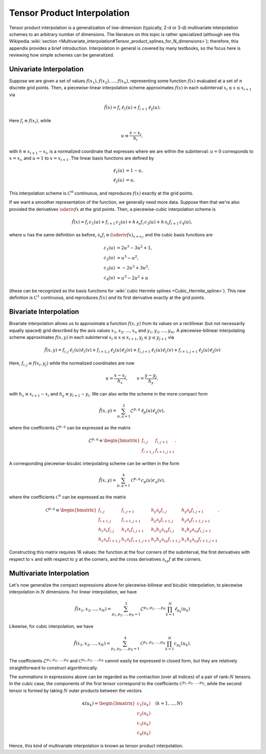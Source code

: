.. _tensor-product-interpolation:

****************************
Tensor Product Interpolation
****************************

Tensor product interpolation is a generalization of low-dimension
(typically, 2-d or 3-d) multivariate interpolation schemes to an
arbitrary number of dimensions. The literature on this topic is rather
specialized (although see this Wikipedia :wiki:`section
<Multivariate_interpolation#Tensor_product_splines_for_N_dimensions>`);
therefore, this appendix provides a brief introduction. Interpolation
in general is covered by many textbooks, so the focus here is
reviewing how simple schemes can be generalized.

========================
Univariate Interpolation
========================

Suppose we are given a set of values :math:`f(x_{1}), f(x_{2}),
\ldots, f(x_{n})`, representing some function :math:`f(x)` evaluated
at a set of :math:`n` discrete grid points. Then, a piecewise-linear
interpolation scheme approximates :math:`f(x)` in each subinterval
:math:`x_{i} \leq x \leq x_{i+1}` via

.. math::

   \tilde{f}(x) = f_{i} \, \ell_{1} (u) + f_{i+1} \, \ell_{2} (u).

Here :math:`f_{i} \equiv f(x_{i})`, while

.. math::

   u \equiv \frac{x - x_{i}}{h_{i}},

with :math:`h \equiv x_{i+1} - x_{i}`, is a normalized coordinate that
expresses where we are within the subinterval: :math:`u=0` corresponds
to :math:`x=x_{i}`, and :math:`u=1` to :math:`x=x_{i+1}`. The linear
basis functions are defined by

.. math::

   \begin{align}
   \ell_{1}(u) &= 1 - u, \\
   \ell_{2}(u) &= u.
   \end{align}

This interpolation scheme is :math:`C^{0}` continuous, and reproduces
:math:`f(x)` exactly at the grid points.

If we want a smoother representation of the function, we generally
need more data. Suppose then that we're also provided the derivatives
:math:`\sderiv{f}{x}` at the grid points. Then, a
piecewise-cubic interpolation scheme is

.. math::

   \tilde{f}(x) =
       f_{i} \, c_{1}(u) +
       f_{i+1} \, c_{2}(u) +
       h\, \partial_{x} f_{i} \, c_{3}(u) +
       h\, \partial_{x} f_{i+1} \, c_{4}(u),

where :math:`u` has the same definition as before, :math:`\partial_{x}
f_{i} \equiv (\sderiv{f}{x})_{x=x_{i}}`, and the cubic basis
functions are

.. math::

   \begin{align}
   c_{1}(u) &= 2 u^3 - 3 u^2 + 1, \\
   c_{2}(u) &= u^3 - u^2, \\
   c_{3}(u) &= -2 u^3 + 3 u^2, \\
   c_{4}(u) &= u^3 - 2 u^2 + u
   \end{align}

(these can be recognized as the basis functions for :wiki:`cubic Hermite splines <Cubic_Hermite_spline>`). This new definition is
:math:`C^{1}` continuous, and reproduces :math:`f(x)` *and* its first
derivative exactly at the grid points.

=======================      
Bivariate Interpolation
=======================

Bivariate interpolation allows us to approximate a function
:math:`f(x,y)` from its values on a rectilinear (but not necessarily
equally spaced) grid described by the axis values
:math:`x_{1},x_{2},\ldots,x_{n}` and
:math:`y_{1},y_{2},\ldots,y_{m}`. A piecewise-bilinear interpolating scheme
approximates :math:`f(x,y)` in each subinterval :math:`x_{i} \leq x
\leq x_{i+1}`, :math:`y_{j} \leq y \leq y_{j+1}` via

.. math::

   \tilde{f}(x,y) =
       f_{i,j}     \, \ell_{1}(u) \ell_{1}(v) +
       f_{i+1,j}   \, \ell_{2}(u) \ell_{2}(v) +
       f_{i,j+1}   \, \ell_{1}(u) \ell_{1}(v) +
       f_{i+1,j+1} \, \ell_{2}(u) \ell_{2}(v)

Here, :math:`f_{i,j} \equiv f(x_{i},y_{j})` while the normalized coordinates are now

.. math::

   u = \frac{x - x_{j}}{h_{x}}, \qquad
   v = \frac{y - y_{j}}{h_{y}},

with :math:`h_{x} \equiv x_{i+1} - x_{i}` and :math:`h_{y} \equiv
y_{i+1} - y_{i}`. We can also write the scheme in the more-compact
form

.. math::

   \tilde{f}(x,y) = \sum_{p,q=1}^{2} \mathcal{L}^{p,q} \, \ell_{p}(u) \ell_{q}(v),

where the coefficients :math:`\mathcal{L}^{p,q}` can be expressed as the matrix

.. math::

   \mathcal{L}^{p,q} \equiv
   \begin{bmatrix}
   f_{i,j} & f_{i,j+1} \\
   f_{i+1,j} & f_{i+1,j+1}
   \end{bmatrix}.
   
A corresponding piecewise-bicubic interpolating scheme can be written
in the form

.. math::

   \tilde{f}(x,y) = \sum_{p,q=1}^{4} \mathcal{C}^{p,q} \, c_{p}(u) c_{q}(v),

where the coefficients :math:`\mathcal{C}^{h}` can be expressed as the matrix

.. math::

   \mathcal{C}^{p,q} \equiv
   \begin{bmatrix}
     f_{i,j} & f_{i,j+1} & h_{y}\partial_{y} f_{i,j} & h_{y} \partial_{y} f_{i,j+1} \\
     f_{i+1,j} & f_{i+1,j+1} & h_{y} \partial_{y} f_{i+1,j} & h_{y} \partial_{y} f_{i+1,j+1} \\
     h_{x} \partial_{x} f_{i,j} & h_{x} \partial_{x} f_{i,j+1} & h_{x} h_{y} \partial_{xy} f_{i,j} & h_{x} h_{y} \partial_{xy} f_{i,j+1} \\
     h_{x} \partial_{x} f_{i+1,j} & h_{x} \partial_{x} f_{i+1,j+1} & h_{x} h_{y} \partial_{xy} f_{i+1,j} & h_{x} h_{y} \partial_{xy} f_{i+1,j+1}
   \end{bmatrix}.
     
Constructing this matrix requires 16 values: the function at the four
corners of the subinterval, the first derivatives with respect to
:math:`x` and with respect to :math:`y` at the corners, and the cross
derivatives :math:`\partial_{xy} f` at the corners.

==========================
Multivariate Interpolation
==========================

Let's now generalize the compact expressions above for
piecewise-bilinear and bicubic interpolation, to piecewise
interpolation in :math:`N` dimensions. For linear interpolation, we
have

.. math::

   \tilde{f}(x_{1},x_{2},\ldots,x_{N}) =
   \sum_{p_{1},p_{2},\ldots,p_{N}=1}^{2}
   \mathcal{L}^{p_{1},p_{2},\ldots,p_{N}}
   \prod_{k=1}^{N}
   \ell_{p_{k}}(u_{k})

Likewise, for cubic interpolation, we have

.. math::

   \tilde{f}(x_{1},x_{2},\ldots,x_{N}) =
   \sum_{p_{1},p_{2},\ldots,p_{N}=1}^{4}
   \mathcal{C}^{p_{1},p_{2},\ldots,p_{N}}
   \prod_{k=1}^{N}
   c_{p_{k}}(u_{k}).

The coefficients :math:`\mathcal{L}^{p_{1},p_{2},\ldots,p_{N}}` and
:math:`\mathcal{C}^{p_{1},p_{2},\ldots,p_{N}}` cannot easily be
expressed in closed form, but they are relatively straightforward to
construct algorithmically.

The summations in expressions above can be regarded as the contraction
(over all indices) of a pair of rank-:math:`N` tensors. In the cubic
case, the components of the first tensor correspond to the
coefficients :math:`\mathcal{C}^{p_{1},p_{2},\ldots,p_{N}}`, while the second
tensor is formed by taking :math:`N` outer products between the
vectors

.. math::

   \mathbf{c}(u_{k}) =
   \begin{bmatrix}
   c_{1}(u_{k}) \\
   c_{2}(u_{k}) \\
   c_{3}(u_{k}) \\
   c_{4}(u_{k})
   \end{bmatrix}
   \quad
   (k = 1,\ldots,N)

Hence, this kind of multivariate interpolation is known as tensor
product interpolation.
